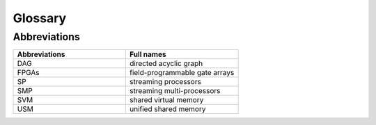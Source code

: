 Glossary
========

..
   how to refer to terms:
   :term:`thread`
   :term:`threads <thread>`  - different text
   :term:`thread`\ s  - different way to make plural

.. glossary::
   :sorted:

   thread
      Definition.  otherframework: :term:`workitem`

   workitem
      Definition.  otherframework: :term:`thread`



Abbreviations
^^^^^^^^^^^^^

.. list-table::  
   :widths: 100 100
   :header-rows: 1

   * - Abbreviations
     - Full names
   * - DAG
     - directed acyclic graph
   * - FPGAs
     - field-programmable gate arrays
   * - SP
     - streaming processors
   * - SMP
     - streaming multi-processors
   * - SVM
     - shared virtual memory
   * - USM
     - unified shared memory

